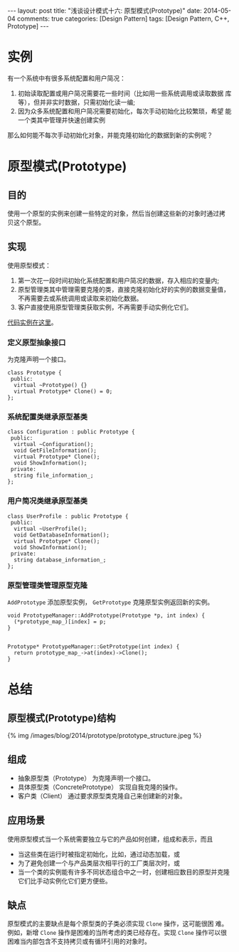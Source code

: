 
#+begin_html
---
layout: post
title: "浅谈设计模式十六: 原型模式(Prototype)"
date: 2014-05-04
comments: true
categories: [Design Pattern]
tags: [Design Pattern, C++, Prototype]
---
#+end_html
#+OPTIONS: toc:nil

* 实例
有一个系统中有很多系统配置和用户简况：
1. 初始读取配置或用户简况需要花一些时间（比如用一些系统调用或读取数据
   库等），但并非实时数据，只需初始化读一编;
2. 因为众多系统配置和用户简况需要初始化，每次手动初始化比较繁琐，希望
   能一个类其中管理并快速创建实例

那么如何能不每次手动初始化对象，并能克隆初始化的数据到新的实例呢？

#+begin_html
<!-- more -->
#+end_html

* 原型模式(Prototype)
** 目的
使用一个原型的实例来创建一些特定的对象，然后当创建这些新的对象时通过拷
贝这个原型。
** 实现
使用原型模式：
1. 第一次花一段时间初始化系统配置和用户简况的数据，存入相应的变量内;
2. 原型管理类其中管理需要克隆的类，直接克隆初始化好的实例的数据变量值，
   不再需要去或系统调用或读取来初始化数据。
3. 客户直接使用原型管理类获取实例，不再需要手动实例化它们。
[[https://github.com/shishougang/DesignPattern-CPP/tree/master/src/prototype][代码实例在这里]]。

*** 定义原型抽象接口
为克隆声明一个接口。
#+begin_src c++
class Prototype {
 public:
  virtual ~Prototype() {}
  virtual Prototype* Clone() = 0;
};
#+end_src

*** 系统配置类继承原型基类
#+begin_src c++
class Configuration : public Prototype {
 public:
  virtual ~Configuration();
  void GetFileInformation();
  virtual Prototype* Clone();
  void ShowInformation();
 private:
  string file_information_;
};
#+end_src
*** 用户简况类继承原型基类
#+begin_src c++
class UserProfile : public Prototype {
 public:
  virtual ~UserProfile();
  void GetDatabaseInformation();
  virtual Prototype* Clone();
  void ShowInformation();
 private:
  string database_information_;
};
#+end_src
*** 原型管理类管理原型克隆
=AddPrototype= 添加原型实例， =GetPrototype= 克隆原型实例返回新的实例。
#+begin_src c++
void PrototypeManager::AddPrototype(Prototype *p, int index) {
  (*prototype_map_)[index] = p;
}
      

Prototype* PrototypeManager::GetPrototype(int index) {
  return prototype_map_->at(index)->Clone();
}
#+end_src
* 总结
** 原型模式(Prototype)结构
#+begin_html
{% img /images/blog/2014/prototype/prototype_structure.jpeg %}
#+end_html
** 组成
+ 抽象原型类（Prototype）
  为克隆声明一个接口。
+ 具体原型类（ConcretePrototype）
  实现自我克隆的操作。
+ 客户类（Client）
  通过要求原型类克隆自己来创建新的对象。

** 应用场景
使用原型模式当一个系统需要独立与它的产品如何创建，组成和表示，而且
+ 当这些类在运行时被指定初始化，比如，通过动态加载，或
+ 为了避免创建一个与产品类层次相平行的工厂类层次时，或
+ 当一个类的实例能有许多不同状态组合中之一时，创建相应数目的原型并克隆
  它们比手动实例化它们更方便些。

** 缺点
原型模式的主要缺点是每个原型类的子类必须实现 =Clone= 操作，这可能很困
难。例如，新增 =Clone= 操作是困难的当所考虑的类已经存在。实现 =Clone=
操作可以很困难当内部包含不支持拷贝或有循环引用的对象时。
